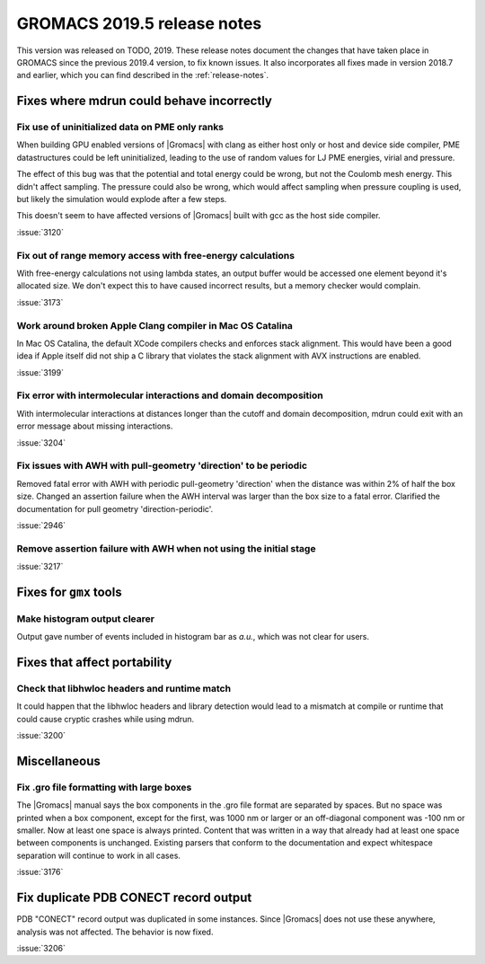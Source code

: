 GROMACS 2019.5 release notes
----------------------------

This version was released on TODO, 2019. These release notes
document the changes that have taken place in GROMACS since the
previous 2019.4 version, to fix known issues. It also incorporates all
fixes made in version 2018.7 and earlier, which you can find described
in the :ref:`release-notes`.

.. Note to developers!
   Please use """"""" to underline the individual entries for fixed issues in the subfolders,
   otherwise the formatting on the webpage is messed up.
   Also, please use the syntax :issue:`number` to reference issues on redmine, without the
   a space between the colon and number!

Fixes where mdrun could behave incorrectly
^^^^^^^^^^^^^^^^^^^^^^^^^^^^^^^^^^^^^^^^^^^^^^^^

Fix use of uninitialized data on PME only ranks
""""""""""""""""""""""""""""""""""""""""""""""""""""""""""

When building GPU enabled versions of |Gromacs| with clang as either host only or host
and device side compiler, PME datastructures could be left uninitialized, leading
to the use of random values for LJ PME energies, virial and pressure.

The effect of this bug was that the potential and total energy could
be wrong, but not the Coulomb mesh energy. This didn't affect sampling.
The pressure could also be wrong, which would affect sampling when pressure
coupling is used, but likely the simulation would explode after a few steps.

This doesn't seem to have affected versions of |Gromacs| built
with gcc as the host side compiler.

:issue:`3120`

Fix out of range memory access with free-energy calculations
""""""""""""""""""""""""""""""""""""""""""""""""""""""""""""

With free-energy calculations not using lambda states, an output
buffer would be accessed one element beyond it's allocated size.
We don't expect this to have caused incorrect results, but
a memory checker would complain.

:issue:`3173`

Work around broken Apple Clang compiler in Mac OS Catalina
""""""""""""""""""""""""""""""""""""""""""""""""""""""""""""""""""
In Mac OS Catalina, the default XCode compilers checks and
enforces stack alignment. This would have been a good idea
if Apple itself did not ship a C library that violates the
stack alignment with AVX instructions are enabled.

:issue:`3199`

Fix error with intermolecular interactions and domain decomposition
"""""""""""""""""""""""""""""""""""""""""""""""""""""""""""""""""""

With intermolecular interactions at distances longer than the cutoff
and domain decomposition, mdrun could exit with an error message
about missing interactions.

:issue:`3204`

Fix issues with AWH with pull-geometry 'direction' to be periodic
"""""""""""""""""""""""""""""""""""""""""""""""""""""""""""""""""

Removed fatal error with AWH with periodic pull-geometry 'direction'
when the distance was within 2% of half the box size.
Changed an assertion failure when the AWH interval was larger than
the box size to a fatal error.
Clarified the documentation for pull geometry 'direction-periodic'.

:issue:`2946`

Remove assertion failure with AWH when not using the initial stage
""""""""""""""""""""""""""""""""""""""""""""""""""""""""""""""""""

:issue:`3217`

Fixes for ``gmx`` tools
^^^^^^^^^^^^^^^^^^^^^^^

Make histogram output clearer
""""""""""""""""""""""""""""""""""""""""""""""""""""""""""""""""""

Output gave number of events included in histogram bar as *a.u.*,
which was not clear for users.


Fixes that affect portability
^^^^^^^^^^^^^^^^^^^^^^^^^^^^^

Check that libhwloc headers and runtime match
""""""""""""""""""""""""""""""""""""""""""""""""""""""""""""""""""

It could happen that the libhwloc headers and library detection would
lead to a mismatch at compile or runtime that could cause cryptic
crashes while using mdrun.

:issue:`3200`

Miscellaneous
^^^^^^^^^^^^^

Fix .gro file formatting with large boxes
"""""""""""""""""""""""""""""""""""""""""

The |Gromacs| manual says the box components in the .gro file
format are separated by spaces. But no space was printed when
a box component, except for the first, was 1000 nm or larger
or an off-diagonal component was -100 nm or smaller.
Now at least one space is always printed. Content that was written
in a way that already had at least one space between components
is unchanged. Existing parsers that conform to the documentation
and expect whitespace separation will continue to work in all cases.

:issue:`3176`

Fix duplicate PDB CONECT record output
^^^^^^^^^^^^^^^^^^^^^^^^^^^^^^^^^^^^^^

PDB "CONECT" record output was duplicated in some instances. Since |Gromacs| does
not use these anywhere, analysis was not affected. The behavior is now fixed.

:issue:`3206`

